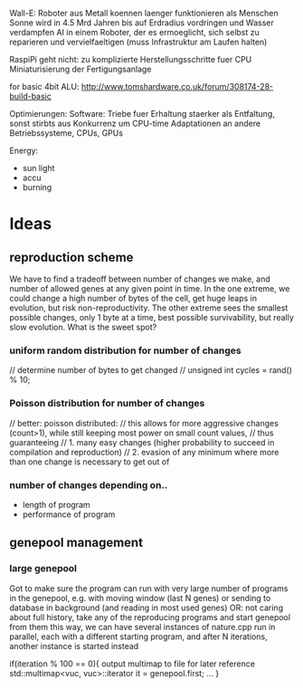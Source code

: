 Wall-E: Roboter aus Metall koennen laenger funktionieren als Menschen
Sonne wird in 4.5 Mrd Jahren bis auf Erdradius vordringen und Wasser verdampfen
AI in einem Roboter, der es ermoeglicht, sich selbst zu reparieren und vervielfaeltigen
(muss Infrastruktur am Laufen halten)

RaspiPi geht nicht: zu komplizierte Herstellungsschritte fuer CPU
Miniaturisierung der Fertigungsanlage

for basic 4bit ALU:
http://www.tomshardware.co.uk/forum/308174-28-build-basic



Optimierungen:
Software: Triebe fuer Erhaltung staerker als Entfaltung, sonst stirbts aus
Konkurrenz um CPU-time
Adaptationen an andere Betriebssysteme, CPUs, GPUs


Energy:
- sun light
- accu
- burning


* Ideas
** reproduction scheme
We have to find a tradeoff between number of changes we make, and number of allowed genes at any given point in time.
In the one extreme, we could change a high number of bytes of the cell, get huge leaps in evolution, but risk non-reproductivity.
The other extreme sees the smallest possible changes, only 1 byte at a time, best possible survivability, but really slow evolution.
What is the sweet spot?

*** uniform random distribution for number of changes
    // determine number of bytes to get changed
    // unsigned int cycles = rand() % 10;

*** Poisson distribution for number of changes
    // better: poisson distributed:
    // this allows for more aggressive changes (count>1), while still keeping most power on small count values,
    // thus guaranteeing
    //    1. many easy changes (higher probability to succeed in compilation and reproduction)
    //    2. evasion of any minimum where more than one change is necessary to get out of

*** number of changes depending on..
 - length of program
 - performance of program

** genepool management
*** large genepool
         Got to make sure the program can run with very large number of programs in the genepool,
         e.g. with moving window (last N genes)
         or sending to database in background (and reading in most used genes)
         OR: not caring about full history, take any of the reproducing programs and start genepool from them
         this way, we can have several instances of nature.cpp run in parallel, each with a different starting program,
         and after N iterations, another instance is started instead

    if(iteration % 100 == 0){
     output multimap to file for later reference
     std::multimap<vuc, vuc>::iterator it = genepool.first;
     ...
    }
